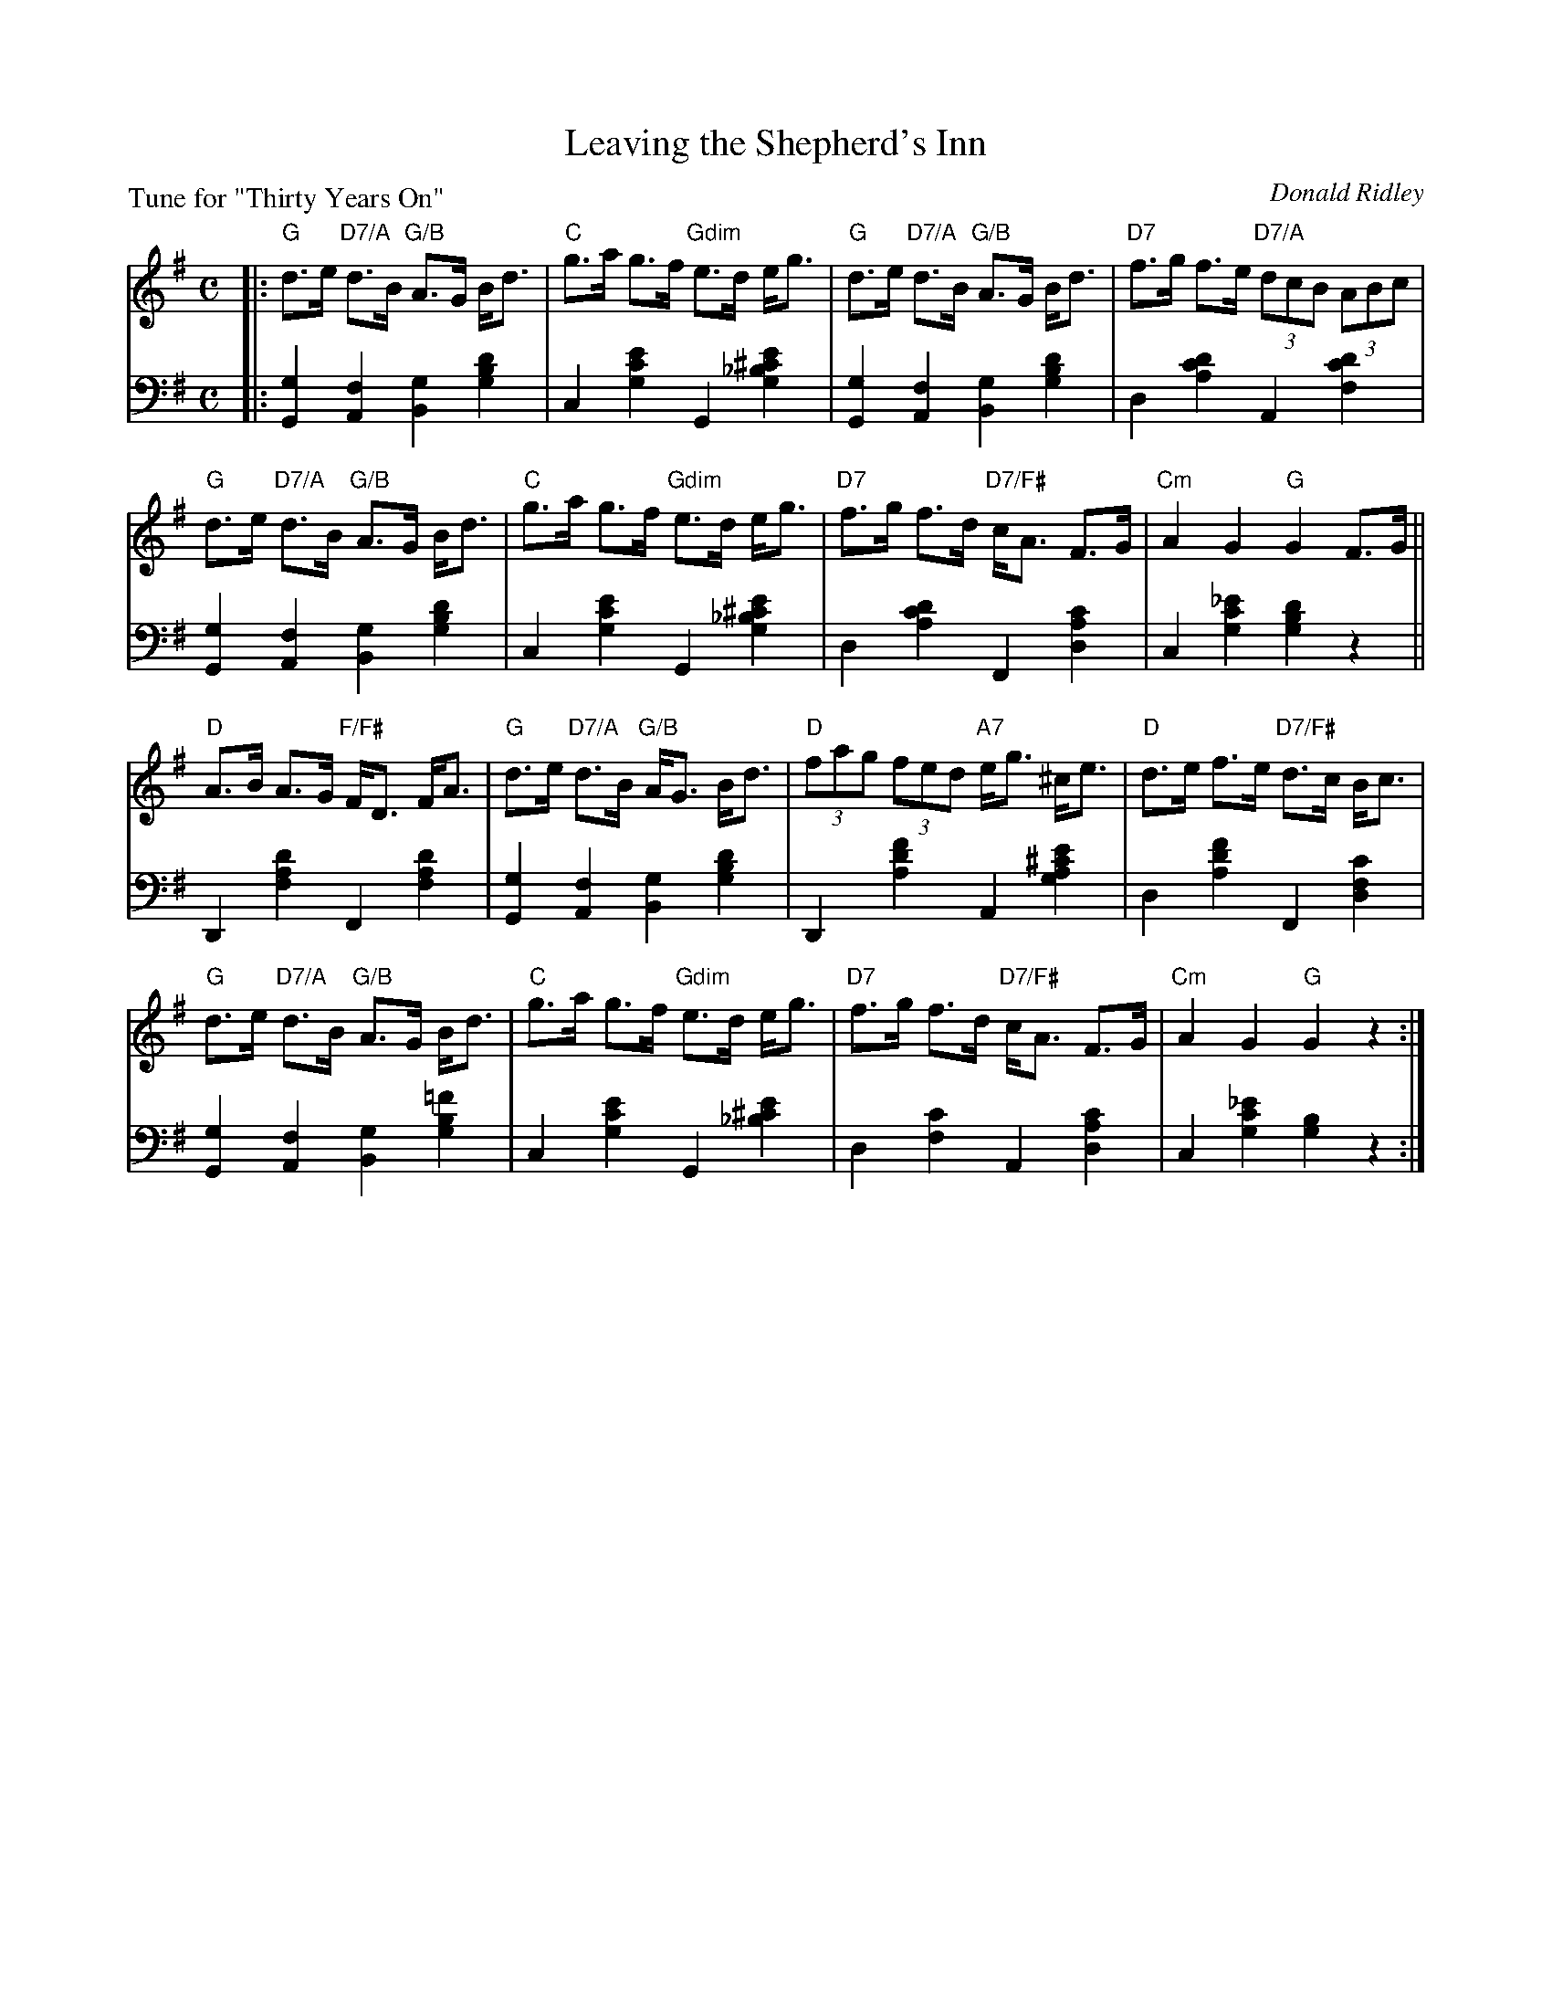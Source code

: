 X: 14
T: Leaving the Shepherd's Inn
C: Donald Ridley
B: Roy Goldring "14 Social Dances"
P: Tune for "Thirty Years On"
R: strathspey
Z: 2015 John Chambers <jc:trillian.mit.edu>
M: C
L: 1/8
K: G
% - - - - - - - - - - - - - - - - - - - - - - - - -
V: 1
|:\
"G"d>e "D7/A"d>B "G/B"A>G B<d | "C"g>a g>f "Gdim"e>d e<g |\
"G"d>e "D7/A"d>B "G/B"A>G B<d | "D7"f>g f>e "D7/A"(3dcB (3ABc |
"G"d>e "D7/A"d>B "G/B"A>G B<d | "C"g>a g>f "Gdim"e>d e<g |\
"D7"f>g f>d "D7/F#"c<A F>G | "Cm"A2 G2 "G"G2 F>G ||
"D"A>B A>G "F/F#"F<D F<A | "G"d>e "D7/A"d>B "G/B"A<G B<d |\
"D"(3fag (3fed "A7"e<g ^c<e | "D"d>e f>e "D7/F#"d>c B<c |
"G"d>e "D7/A"d>B "G/B"A>G B<d | "C"g>a g>f "Gdim"e>d e<g |\
"D7"f>g f>d "D7/F#"c<A F>G | "Cm"A2 G2 "G"G2 z2 :|
% - - - - - - - - - - - - - - - - - - - - - - - - -
V: 2 clef=bass middle=d
|:\
[g2G2] [f2A2] [g2B2] [d'2b2g2] | c2 [e'2c'2g2] G2 [e'2^c'2_b2g2] |\
[g2G2] [f2A2] [g2B2] [d'2b2g2] | d2 [d'2c'2a2] A2 [d'2c'2f2] |
[g2G2] [f2A2] [g2B2] [d'2b2g2] | c2 [e'2c'2g2] G2 [e'2^c'2_b2g2] |\
d2 [d'2c'2a2] F2 [c'2a2d2] | c2 [_e'2c'2g2] [d'2b2g2] z2 ||
D2 [d'2a2f2] F2 [d'2a2f2] |[g2G2] [f2A2] [g2B2] [d'2b2g2] |\
D2 [f'2d'2a2] A2 [e'2^c'2a2g2] | d2 [f'2d'2a2] F2 [c'2f2d2] |
[g2G2] [f2A2] [g2B2][=f'2b2g2] | c2 [e'2c'2g2] G2 [e'2^c'2_b2] |\
d2 [c'2f2] A2 [c'2a2d2] | c2 [_e'2c'2g2] [b2g2] z2 :|
